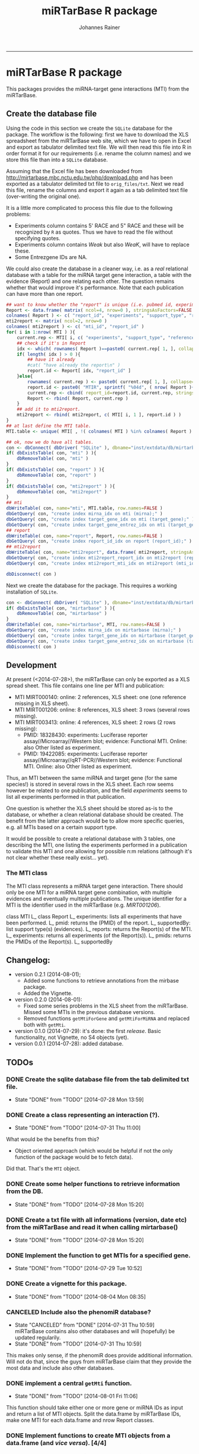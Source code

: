 #+TITLE:miRTarBase R package
#+AUTHOR: Johannes Rainer
#+email: johannes.rainer@i-med.ac.at
#+OPTIONS: ^:{}
#+PROPERTY: exports code
#+PROPERTY: session *R_mirtarbase*
#+PROPERTY: noweb yes
#+PROPERTY: results output
#+PROPERTY: tangle yes
#+STARTUP: overview
#+INFOJS_OPT: view:t toc:t ltoc:t mouse:underline buttons:0 path:http://thomasf.github.io/solarized-css/org-info.min.js
#+HTML_HEAD: <link rel='stylesheet' type='text/css' href='http://thomasf.github.io/solarized-css/solarized-light.min.css' />
#+LATEX_HEADER: \usepackage[backend=bibtex,style=chem-rsc,hyperref=true]{biblatex}
#+LATEX_HEADER: \usepackage{parskip}
#+LATEX_HEADER: \setlength{\textwidth}{17.0cm}
#+LATEX_HEADER: \setlength{\hoffset}{-2.5cm}
#+LATEX_HEADER: \setlength{\textheight}{22cm}
#+LATEX_HEADER: \setlength{\voffset}{-1.5cm}
#+LATEX_HEADER: \addbibresource{~/Documents/Unison/bib/references.bib}
# #+LATEX_HEADER: \usepackage{verbatim}
#+LATEX_HEADER: \usepackage{inconsolata}
#+LATEX_HEADER: \definecolor{lightgrey}{HTML}{F0F0F0}
#+LATEX_HEADER: \definecolor{solarizedlightbg}{HTML}{FCF4DC}
#+LATEX_HEADER: \makeatletter
# #+LATEX_HEADER: \def\verbatim@font{\scriptsize\ttfamily}
#+LATEX_HEADER: \makeatother
#+FILETAGS: :projects:work:
#+CATEGORY: miRNA
-----

* miRTarBase R package

This packages provides the miRNA-target gene interactions (MTI) from the miRTarBase.

** Create the database file

Using the code in this section we create the =SQLite= database for the package. The workflow is the following: first we have to download the XLS spreadsheet from the miRTarBase web site, which we have to open in Excel and export as tabulator delimited text file. We will then read this file into R in order format it for our requirements (i.e. rename the column names) and we store this file than into a =SQLite= database.

Assuming that the Excel file has been downloaded from http://mirtarbase.mbc.nctu.edu.tw/php/download.php and has been exported as a tabulator delimited txt file to =orig_files/txt=. Next we read this file, rename the columns and export it again as a tab delimited text file (over-writing the original one).

It is a little more complicated to process this file due to the following problems:
+ Experiments column contains 5' RACE and 5" RACE and these will be recognized by =R= as quotes. Thus we have to read the file without specifying quotes.
+ Experiments column contains /Weak/ but also /WeaK/, will have to replace these.
+ Some Entrezgene IDs are NA.

#+NAME: src.read.tables
#+BEGIN_SRC R :results silent :exports results
  library( RSQLite )
  ## the XLS file contains ' and " inside cells, thus have to set qupte=""
  MTI <- read.table( "orig_files/txt/miRTarBase_MTI.txt", sep="\t", as.is=TRUE, header=TRUE, check.names=FALSE, quote="" )
  ## re-formating column names.
  CN <- tolower( colnames( MTI ) )
  CN <- gsub( CN, pattern="\"", replacement="" )
  CN <- gsub( CN, pattern="[(|)]", replacement="" )
  CN <- gsub( CN, pattern=" ", replacement="_", fixed=TRUE )
  colnames( MTI ) <- CN
  ## now I want to get rid of ALL \", ", ' in the table!
  character.CN <- CN[ !CN %in% c( "target_gene_entrez_gene_id", "references_pmid" ) ]
  ## loop through all these columns and replace "\""
  for( current.CN in character.CN ){
      MTI[ , current.CN ] <- gsub( MTI[ , current.CN ], pattern="\"", replacement="" )
  }
  ## now, replace all remaining " and ' in experiments
  MTI[ , "experiments" ] <- gsub( MTI[ , "experiments" ], pattern="'", replacement="", fixed=TRUE )
  ## fixing the WeaK thing.
  MTI[ , "support_type" ] <- gsub( MTI[ , "support_type" ], pattern="WeaK", replacement="Weak", fixed=TRUE )
  ## fix NA entrezids
  which.NAs <- which( is.na( MTI$target_gene_entrez_gene_id ) )
  ## for all of these, check if there is another gene, same species.
  for( idx in which.NAs ){
      tmp <- MTI[ MTI$target_gene==MTI[ idx, "target_gene" ] & MTI$species_target_gene==MTI[ idx, "species_target_gene" ], , drop=FALSE ]
      if( length( tmp[ !is.na( tmp$target_gene_entrez_gene_id ), "target_gene_entrez_gene_id" ] ) > 0 ){
          MTI[ idx, "target_gene_entrez_gene_id" ] <- unique( tmp[ !is.na( tmp$target_gene_entrez_gene_id ), "target_gene_entrez_gene_id" ] )
      }
  }
  ## exporting the file again.
  ##write.table( MTI, file="orig_files/txt/miRTarBase_MTI.txt", sep="\t", row.names=FALSE )


#+END_SRC

We could also create the database in a cleaner way, i.e. as a /real/ relational database with a table for the miRNA target gene interaction, a table with the evidence (Report) and one relating each other. The question remains whether that would improve it's performance.
Note that each publication can have more than one report.

#+BEGIN_SRC R :results silent :exports code :eval never
  ## want to know whether the "report" is unique (i.e. pubmed id, experiments and support type) across all miRNAs are specific for a miRNA.
  Report <- data.frame( matrix( ncol=4, nrow=0 ), stringsAsFactors=FALSE )
  colnames( Report ) <- c( "report_id", "experiments", "support_type", "references_pmid" )
  mti2report <- matrix( ncol=2, nrow=0 )
  colnames( mti2report ) <- c( "mti_id", "report_id" )
  for( i in 1:nrow( MTI ) ){
      current.rep <- MTI[ i, c( "experiments", "support_type", "references_pmid" ) ]
      ## check if it's in Report
      idx <- which( rownames( Report )==paste0( current.rep[ 1, ], collapse="-" ) )
      if( length( idx ) > 0 ){
          ## have it already
          #cat( "have already the report\n" )
          report.id <- Report[ idx, "report_id" ]
      }else{
          rownames( current.rep ) <- paste0( current.rep[ 1, ], collapse="-" )
          report.id <- paste0( "MTIR", sprintf( "%04d", ( nrow( Report )+1 ) ) )
          current.rep <- cbind( report_id=report.id, current.rep, stringsAsFactors=FALSE )
          Report <- rbind( Report, current.rep )
      }
      ## add it to mti2report.
      mti2report <- rbind( mti2report, c( MTI[ i, 1 ], report.id ) )
  }
  ## at last define the MTI table.
  MTI.table <- unique( MTI[ , !( colnames( MTI ) %in% colnames( Report ) ) ] )

  ## ok, now we do have all tables.
  con <- dbConnect( dbDriver( "SQLite" ), dbname="inst/extdata/db/mirtarbase_rel.db" )
  if( dbExistsTable( con, "mti" ) ){
      dbRemoveTable( con, "mti" )
  }
  if( dbExistsTable( con, "report" ) ){
      dbRemoveTable( con, "report" )
  }
  if( dbExistsTable( con, "mti2report" ) ){
      dbRemoveTable( con, "mti2report" )
  }
  ## mti
  dbWriteTable( con, name="mti", MTI.table, row.names=FALSE )
  dbGetQuery( con, "create index mirna_idx on mti (mirna);" )
  dbGetQuery( con, "create index target_gene_idx on mti (target_gene);" )
  dbGetQuery( con, "create index target_gene_entrez_idx on mti (target_gene_entrez_gene_id);" )
  ## report
  dbWriteTable( con, name="report", Report, row.names=FALSE )
  dbGetQuery( con, "create index report_id_idx on report (report_id);" )
  ## mti2report
  dbWriteTable( con, name="mti2report", data.frame( mti2report, stringsAsFactors=FALSE ), row.names=FALSE )
  dbGetQuery( con, "create index mti2report_report_idx on mti2report (report_id);" )
  dbGetQuery( con, "create index mti2report_mti_idx on mti2report (mti_id);" )

  dbDisconnect( con )

#+END_SRC

Next we create the database for the package. This requires a working installation of =SQLite=.

#+NAME: src.create.tables
#+BEGIN_SRC R :results silent :exports code
  con <- dbConnect( dbDriver( "SQLite" ), dbname="inst/extdata/db/mirtarbase.db" )
  if( dbExistsTable( con, "mirtarbase" ) ){
      dbRemoveTable( con, "mirtarbase" )
  }
  dbWriteTable( con, name="mirtarbase", MTI, row.names=FALSE )
  dbGetQuery( con, "create index mirna_idx on mirtarbase (mirna);" )
  dbGetQuery( con, "create index target_gene_idx on mirtarbase (target_gene);" )
  dbGetQuery( con, "create index target_gene_entrez_idx on mirtarbase (target_gene_entrez_gene_id);" )
  dbDisconnect( con )
#+END_SRC


** Performance evaluation of relational and not relational DB	   :noexport:

#+NAME: src.performance.check
#+BEGIN_SRC R :results silent :exports code :eval never
  con <- dbConnect( dbDriver( "SQLite" ), dbname="inst/extdata/db/mirtarbase.db" )
  con.rel <- dbConnect( dbDriver( "SQLite" ), dbname="inst/extdata/db/mirtarbase_rel.db" )

  system.time(
      Res <- dbGetQuery( con , "select * from mirtarbase where target_gene='BCL2L11';" )
  )
  system.time(
      Res.rel <- dbGetQuery( con.rel , "select * from (select * from mti where target_gene='BCL2L11') as tmp join mti2report on tmp.mirtarbase_id=mti2report.mti_id join report on mti2report.report_id=report.report_id;" )
  )
  ## about the same speed.
  any( Res$mirtarbase_id!=Res.rel$mirtarbase_id )
  any( Res$references_pmid!=Res.rel$references_pmid )

  system.time(
      Res <- dbGetQuery( con , "select * from mirtarbase where species_mirna='Homo sapiens';" )
  )
  system.time(
      Res.rel <- dbGetQuery( con.rel , "select * from (select * from mti where species_mirna='Homo sapiens') as tmp join mti2report on tmp.mirtarbase_id=mti2report.mti_id join report on mti2report.report_id=report.report_id;" )
  )
  ## Ok, so the relational version is slower... will stick to the non-relational one.
#+END_SRC

While the relational database version might have some advantages, it is slower. Thus we stick to the non-relational, single table version.

** Development

At present (<2014-07-28>), the miRTarBase can only be exported as a XLS spread sheet. This file contains one line per MTI and publication:

+ MTI MIRT000140: online: 2 references, XLS sheet: one (one reference missing in XLS sheet).
+ MTI MIRT001206: online: 8 references, XLS sheet: 3 rows (several rows missing).
+ MTI MIRT003413: online: 4 references, XLS sheet: 2 rows (2 rows missing):
  - PMID: 18328430: experiments: Luciferase reporter assay//Microarray//Western blot; evidence: Functional MTI. Online: also Other listed as experiment.
  - PMID: 19422085: experiments: Luciferase reporter assay//Microarray//qRT-PCR//Western blot; evidence: Functional MTI. Online: also Other listed as experiment.

Thus, an MTI between the same miRNA and target gene (for the same species!) is stored in several rows in the XLS sheet. Each row seems however be related to one publication, and the field /experiments/ seems to list all experiments performed in that publication.

One question is whether the XLS sheet should be stored as-is to the database, or whether a clean relational database should be created. The benefit from the latter approach would be to allow more specific queries, e.g. all MTIs based on a certain support type.

It would be possible to create a relational database with 3 tables, one describing the MTI, one listing the experiments performed in a publication to validate this MTI and one allowing for possible n:m relations (although it's not clear whether these really exist... yet).

*** The MTI class

The MTI class represents a miRNA target gene interaction. There should only be one MTI for a miRNA target gene combination, with multiple evidences and eventually multiple publications. The unique identifier for a MTI is the identifier used in the miRTarBase (e.g. /MIRT001206/).

class MTI
       L_ class Report
                 L_ experiments: lists all experiments that have been performed.
                 L_ pmid: returns the (PMID) of the report.
                 L_ supportedBy: list support type(s) (evidences).
       L_ reports: returns the Report(s) of the MTI.
       L_ experiments: returns all experiments (of the Report(s)).
       L_ pmids: returns the PMIDs of the Report(s).
       L_ supportedBy


** Changelog:

+ version 0.2.1 (2014-08-01);
  - Added some functions to retrieve annotations from the mirbase package.
  - Added the Vignette.
+ version 0.2.0 (2014-08-01):
  - Fixed some series problems in the XLS sheet from the miRTarBase. Missed some MTIs in the previous database versions.
  - Removed functions =getMtiForGene= and =getMtiForMiRNA= and replaced both with =getMti=.
+ version 0.1.0 (2014-07-29): it's done: the first /release/. Basic functionality, not Vignette, no S4 objects (yet).
+ version 0.0.1 (2014-07-28): added database.

** TODOs

*** DONE Create the sqlite database file from the tab delimited txt file.
    CLOSED: [2014-07-28 Mon 13:59]
    - State "DONE"       from "TODO"       [2014-07-28 Mon 13:59]
*** DONE Create a class representing an interaction (?).
    CLOSED: [2014-07-31 Thu 11:00]
    - State "DONE"       from "TODO"       [2014-07-31 Thu 11:00]

What would be the benefits from this?
+ Object oriented approach (which would be helpful if not the only function of the package would be to fetch data).

Did that. That's the =MTI= object.

*** DONE Create some helper functions to retrieve information from the DB.
    CLOSED: [2014-07-28 Mon 15:20]
    - State "DONE"       from "TODO"       [2014-07-28 Mon 15:20]
*** DONE Create a txt file with all informations (version, date etc) from the miRTarBase and read it when calling mirtarbase()
    CLOSED: [2014-07-28 Mon 15:20]
    - State "DONE"       from "TODO"       [2014-07-28 Mon 15:20]
*** DONE Implement the function to get MTIs for a specified gene.
    CLOSED: [2014-07-29 Tue 10:52]
    - State "DONE"       from "TODO"       [2014-07-29 Tue 10:52]
*** DONE Create a vignette for this package.
    CLOSED: [2014-08-04 Mon 08:35]
    - State "DONE"       from "TODO"       [2014-08-04 Mon 08:35]
*** CANCELED Include also the phenomiR database?
    CLOSED: [2014-07-31 Thu 10:59]
    - State "CANCELED"   from "DONE"       [2014-07-31 Thu 10:59] \\
      miRTarBase contains also other databases and will (hopefully) be updated regularily.
    - State "DONE"       from "TODO"       [2014-07-31 Thu 10:59]

This makes only sense, if the phenomiR does provide additional information.
Will not do that, since the guys from miRTarBase claim that they provide the most data and include also other databases.

*** DONE implement a central =getMti= function.
    CLOSED: [2014-08-01 Fri 11:06]
    - State "DONE"       from "TODO"       [2014-08-01 Fri 11:06]

This function should take either one or more gene or miRNA IDs as input and return a list of MTI objects.
Split the data.frame by miRTarBase IDs, make one MTI for each data.frame and nrow Report classes.

*** DONE Implement functions to create MTI objects from a data.frame (and /vice versa/). [4/4]
    CLOSED: [2014-07-31 Thu 10:58]
    - State "DONE"       from "TODO"       [2014-07-31 Thu 10:58]

These should be put into /convertfunctions.R/.

+ [X] data.frame2report
+ [X] report2data.frame
+ [X] data.frame2mti
+ [X] mti2data.frame

*** DONE Implement all methods for the =Report= class [4/4].
    CLOSED: [2014-07-31 Thu 11:46]
    - State "DONE"       from "TODO"       [2014-07-31 Thu 11:46]

    - [X] show
    - [X] experiments
    - [X] supportedBy
    - [X] pmid

*** DONE Implement all methods for the =MTI= class [12/12].
    CLOSED: [2014-07-31 Thu 11:46]
    - State "DONE"       from "TODO"       [2014-07-31 Thu 11:46]

    - [X] show
    - [X] id
    - [X] reports
    - [X] experiments
    - [X] supportedBy
    - [X] pmid
    - [X] matureMirna
    - [X] mirnaSpecies
    - [X] targetGene
    - [X] targetGeneSpecies
    - [X] targetGeneEntrezid
    - [X] countReports
*** DONE Implement a function that retrieves additional miRNA annotations for a MTI.
    CLOSED: [2014-08-01 Fri 15:09]
    - State "DONE"       from "TODO"       [2014-08-01 Fri 15:09]

The idea is to get the pre-miRNA or miRNA family for a given mature miRNA.
This should then also be exported if MTIs are exported as a =data.frame=.

*** DONE Implent additional functions [2/2]
    CLOSED: [2014-08-01 Fri 12:03]
    - State "DONE"       from "TODO"       [2014-08-01 Fri 12:03]

+ [X] getAvailableExperiments: retrieves a unique list of experiments.
+ [X] getPmids: retrieves a unique list of PubMed IDs.
